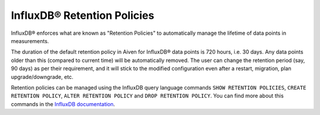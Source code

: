 InfluxDB® Retention Policies
###########################

InfluxDB® enforces what are known as "Retention Policies" to automatically manage the lifetime of data points in measurements.

The duration of the default retention policy in Aiven for InfluxDB® data points is 720 hours, i.e. 30 days. Any data points older than this (compared to current time) will be automatically removed. The user can change the retention period (say, 90 days) as per their requirement, and it will stick to the modified configuration even after a restart, migration, plan upgrade/downgrade, etc.

Retention policies can be managed using the InfluxDB query language commands ``SHOW RETENTION POLICIES``, ``CREATE RETENTION POLICY``, ``ALTER RETENTION POLICY`` and ``DROP RETENTION POLICY``. You can find more about this commands in the `InfluxDB documentation <https://docs.influxdata.com/influxdb/v1.2/query_language/database_management/#create-retention-policies-with-create-retention-policy>`_.